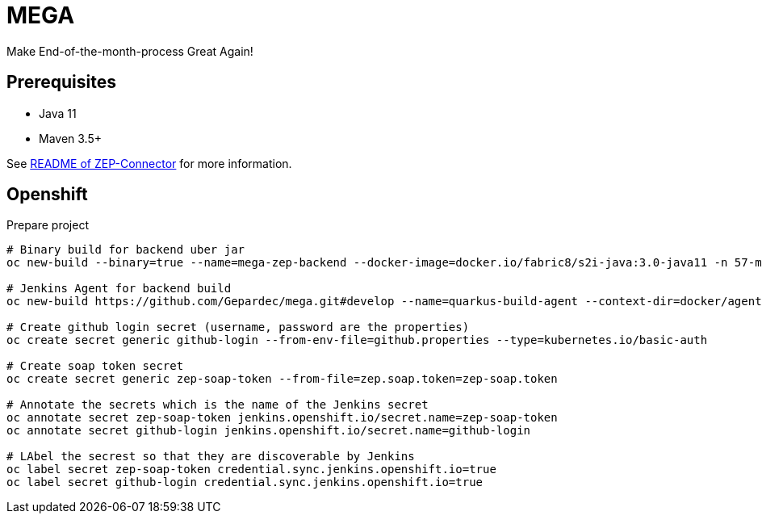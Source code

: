 = MEGA

Make End-of-the-month-process Great Again!

== Prerequisites

- Java 11
- Maven 3.5+

See link:mega-zep-connector/README.adoc[README of ZEP-Connector] for more information.

== Openshift

.Prepare project
[source,bash]
----
# Binary build for backend uber jar
oc new-build --binary=true --name=mega-zep-backend --docker-image=docker.io/fabric8/s2i-java:3.0-java11 -n 57-mega-dev

# Jenkins Agent for backend build
oc new-build https://github.com/Gepardec/mega.git#develop --name=quarkus-build-agent --context-dir=docker/agent-quarkus -n 57-mega-dev

# Create github login secret (username, password are the properties)
oc create secret generic github-login --from-env-file=github.properties --type=kubernetes.io/basic-auth

# Create soap token secret
oc create secret generic zep-soap-token --from-file=zep.soap.token=zep-soap.token

# Annotate the secrets which is the name of the Jenkins secret
oc annotate secret zep-soap-token jenkins.openshift.io/secret.name=zep-soap-token
oc annotate secret github-login jenkins.openshift.io/secret.name=github-login

# LAbel the secrest so that they are discoverable by Jenkins
oc label secret zep-soap-token credential.sync.jenkins.openshift.io=true
oc label secret github-login credential.sync.jenkins.openshift.io=true
----

